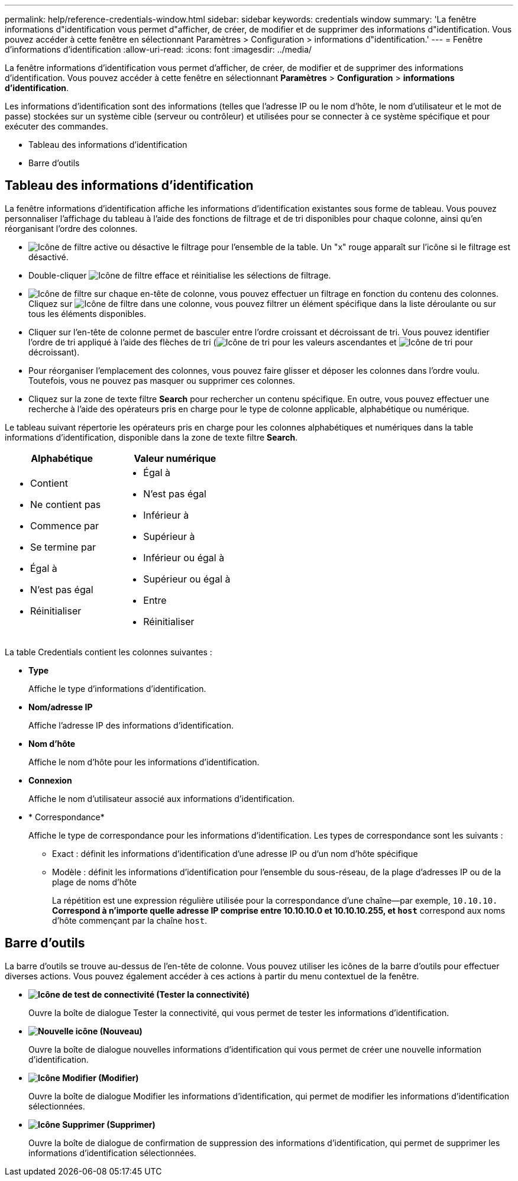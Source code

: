 ---
permalink: help/reference-credentials-window.html 
sidebar: sidebar 
keywords: credentials window 
summary: 'La fenêtre informations d"identification vous permet d"afficher, de créer, de modifier et de supprimer des informations d"identification. Vous pouvez accéder à cette fenêtre en sélectionnant Paramètres > Configuration > informations d"identification.' 
---
= Fenêtre d'informations d'identification
:allow-uri-read: 
:icons: font
:imagesdir: ../media/


[role="lead"]
La fenêtre informations d'identification vous permet d'afficher, de créer, de modifier et de supprimer des informations d'identification. Vous pouvez accéder à cette fenêtre en sélectionnant *Paramètres* > *Configuration* > *informations d'identification*.

Les informations d'identification sont des informations (telles que l'adresse IP ou le nom d'hôte, le nom d'utilisateur et le mot de passe) stockées sur un système cible (serveur ou contrôleur) et utilisées pour se connecter à ce système spécifique et pour exécuter des commandes.

* Tableau des informations d'identification
* Barre d'outils




== Tableau des informations d'identification

La fenêtre informations d'identification affiche les informations d'identification existantes sous forme de tableau. Vous pouvez personnaliser l'affichage du tableau à l'aide des fonctions de filtrage et de tri disponibles pour chaque colonne, ainsi qu'en réorganisant l'ordre des colonnes.

* image:../media/filter_icon_wfa.gif["Icône de filtre"] active ou désactive le filtrage pour l'ensemble de la table. Un "x" rouge apparaît sur l'icône si le filtrage est désactivé.
* Double-cliquer image:../media/filter_icon_wfa.gif["Icône de filtre"] efface et réinitialise les sélections de filtrage.
* image:../media/wfa_filter_icon.gif["Icône de filtre"] sur chaque en-tête de colonne, vous pouvez effectuer un filtrage en fonction du contenu des colonnes. Cliquez sur image:../media/wfa_filter_icon.gif["Icône de filtre"] dans une colonne, vous pouvez filtrer un élément spécifique dans la liste déroulante ou sur tous les éléments disponibles.
* Cliquer sur l'en-tête de colonne permet de basculer entre l'ordre croissant et décroissant de tri. Vous pouvez identifier l'ordre de tri appliqué à l'aide des flèches de tri (image:../media/wfa_sortarrow_up_icon.gif["Icône de tri"] pour les valeurs ascendantes et image:../media/wfa_sortarrow_down_icon.gif["Icône de tri"] pour décroissant).
* Pour réorganiser l'emplacement des colonnes, vous pouvez faire glisser et déposer les colonnes dans l'ordre voulu. Toutefois, vous ne pouvez pas masquer ou supprimer ces colonnes.
* Cliquez sur la zone de texte filtre *Search* pour rechercher un contenu spécifique. En outre, vous pouvez effectuer une recherche à l'aide des opérateurs pris en charge pour le type de colonne applicable, alphabétique ou numérique.


Le tableau suivant répertorie les opérateurs pris en charge pour les colonnes alphabétiques et numériques dans la table informations d'identification, disponible dans la zone de texte filtre *Search*.

[cols="2*"]
|===
| Alphabétique | Valeur numérique 


 a| 
* Contient
* Ne contient pas
* Commence par
* Se termine par
* Égal à
* N'est pas égal
* Réinitialiser

 a| 
* Égal à
* N'est pas égal
* Inférieur à
* Supérieur à
* Inférieur ou égal à
* Supérieur ou égal à
* Entre
* Réinitialiser


|===
La table Credentials contient les colonnes suivantes :

* *Type*
+
Affiche le type d'informations d'identification.

* *Nom/adresse IP*
+
Affiche l'adresse IP des informations d'identification.

* *Nom d'hôte*
+
Affiche le nom d'hôte pour les informations d'identification.

* *Connexion*
+
Affiche le nom d'utilisateur associé aux informations d'identification.

* * Correspondance*
+
Affiche le type de correspondance pour les informations d'identification. Les types de correspondance sont les suivants :

+
** Exact : définit les informations d'identification d'une adresse IP ou d'un nom d'hôte spécifique
** Modèle : définit les informations d'identification pour l'ensemble du sous-réseau, de la plage d'adresses IP ou de la plage de noms d'hôte
+
La répétition est une expression régulière utilisée pour la correspondance d'une chaîne--par exemple, `10.10.10.*` Correspond à n'importe quelle adresse IP comprise entre 10.10.10.0 et 10.10.10.255, et `host*` correspond aux noms d'hôte commençant par la chaîne `host`.







== Barre d'outils

La barre d'outils se trouve au-dessus de l'en-tête de colonne. Vous pouvez utiliser les icônes de la barre d'outils pour effectuer diverses actions. Vous pouvez également accéder à ces actions à partir du menu contextuel de la fenêtre.

* *image:../media/test_connectivity_wfa_icon.gif["Icône de test de connectivité"] (Tester la connectivité)*
+
Ouvre la boîte de dialogue Tester la connectivité, qui vous permet de tester les informations d'identification.

* *image:../media/new_wfa_icon.gif["Nouvelle icône"] (Nouveau)*
+
Ouvre la boîte de dialogue nouvelles informations d'identification qui vous permet de créer une nouvelle information d'identification.

* *image:../media/edit_wfa_icon.gif["Icône Modifier"] (Modifier)*
+
Ouvre la boîte de dialogue Modifier les informations d'identification, qui permet de modifier les informations d'identification sélectionnées.

* *image:../media/delete_wfa_icon.gif["Icône Supprimer"] (Supprimer)*
+
Ouvre la boîte de dialogue de confirmation de suppression des informations d'identification, qui permet de supprimer les informations d'identification sélectionnées.


